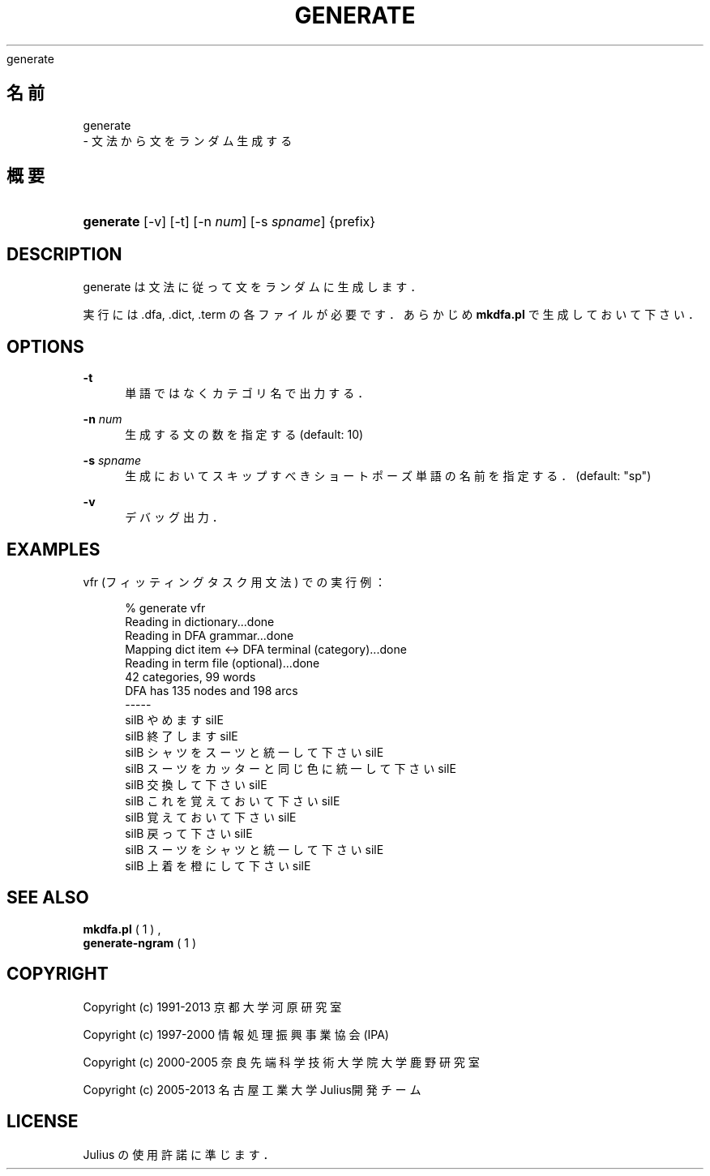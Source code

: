 '\" t
.\"     Title: 
    generate
  
.\"    Author: 
.\" Generator: DocBook XSL Stylesheets v1.76.1 <http://docbook.sf.net/>
.\"      Date: 19/12/2013
.\"    Manual: 
.\"    Source: 
.\"  Language: Japanese
.\"
.TH "GENERATE" "1" "19/12/2013" ""
.\" -----------------------------------------------------------------
.\" * Define some portability stuff
.\" -----------------------------------------------------------------
.\" ~~~~~~~~~~~~~~~~~~~~~~~~~~~~~~~~~~~~~~~~~~~~~~~~~~~~~~~~~~~~~~~~~
.\" http://bugs.debian.org/507673
.\" http://lists.gnu.org/archive/html/groff/2009-02/msg00013.html
.\" ~~~~~~~~~~~~~~~~~~~~~~~~~~~~~~~~~~~~~~~~~~~~~~~~~~~~~~~~~~~~~~~~~
.ie \n(.g .ds Aq \(aq
.el       .ds Aq '
.\" -----------------------------------------------------------------
.\" * set default formatting
.\" -----------------------------------------------------------------
.\" disable hyphenation
.nh
.\" disable justification (adjust text to left margin only)
.ad l
.\" -----------------------------------------------------------------
.\" * MAIN CONTENT STARTS HERE *
.\" -----------------------------------------------------------------
.SH "名前"

    generate
   \- 文法から文をランダム生成する
.SH "概要"
.HP \w'\fBgenerate\fR\ 'u
\fBgenerate\fR [\-v] [\-t] [\-n\ \fInum\fR] [\-s\ \fIspname\fR] {prefix}
.SH "DESCRIPTION"
.PP
generate は文法に従って文をランダムに生成します．
.PP
実行には \&.dfa, \&.dict, \&.term の各ファイルが必要です． あらかじめ
\fBmkdfa\&.pl\fR
で生成しておいて下さい．
.SH "OPTIONS"
.PP
\fB \-t \fR
.RS 4
単語ではなくカテゴリ名で出力する．
.RE
.PP
\fB \-n \fR \fInum\fR
.RS 4
生成する文の数を指定する (default: 10)
.RE
.PP
\fB \-s \fR \fIspname\fR
.RS 4
生成においてスキップすべきショートポーズ単語の名前を指定する． (default: "sp")
.RE
.PP
\fB \-v \fR
.RS 4
デバッグ出力．
.RE
.SH "EXAMPLES"
.PP
vfr (フィッティングタスク用文法) での実行例：
.sp
.if n \{\
.RS 4
.\}
.nf
% generate vfr
Reading in dictionary\&.\&.\&.done
Reading in DFA grammar\&.\&.\&.done
Mapping dict item <\-> DFA terminal (category)\&.\&.\&.done
Reading in term file (optional)\&.\&.\&.done
42 categories, 99 words
DFA has 135 nodes and 198 arcs
 \-\-\-\-\- 
silB やめます silE
silB 終了します silE
silB シャツ を スーツ と 統一して 下さい silE
silB スーツ を カッター と 同じ 色 に 統一して 下さい silE
silB 交換して 下さい silE
silB これ を 覚えておいて 下さい silE
silB 覚えておいて 下さい silE
silB 戻って 下さい silE
silB スーツ を シャツ と 統一して 下さい silE
silB 上着 を 橙 に して 下さい silE
.fi
.if n \{\
.RE
.\}
.sp
.SH "SEE ALSO"
.PP

\fB mkdfa.pl \fR( 1 )
,
\fB generate-ngram \fR( 1 )
.SH "COPYRIGHT"
.PP
Copyright (c) 1991\-2013 京都大学 河原研究室
.PP
Copyright (c) 1997\-2000 情報処理振興事業協会(IPA)
.PP
Copyright (c) 2000\-2005 奈良先端科学技術大学院大学 鹿野研究室
.PP
Copyright (c) 2005\-2013 名古屋工業大学 Julius開発チーム
.SH "LICENSE"
.PP
Julius の使用許諾に準じます．
